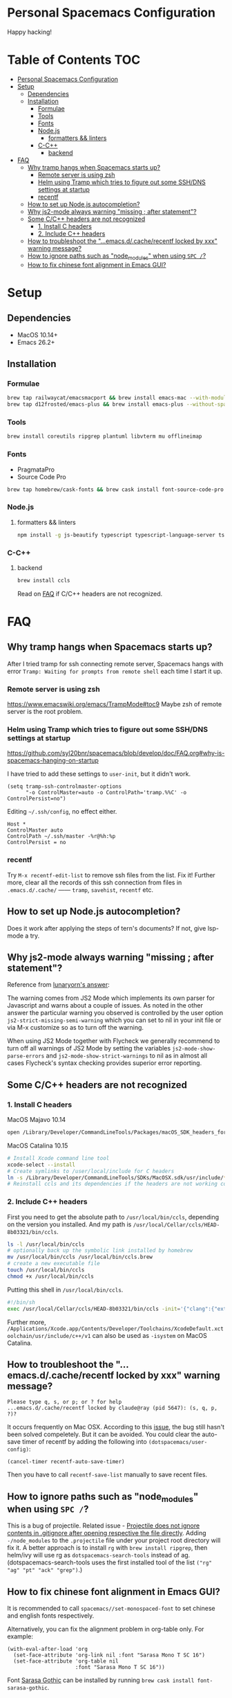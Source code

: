 * Personal Spacemacs Configuration
  
Happy hacking!

* Table of Contents                                                     :TOC:
- [[#personal-spacemacs-configuration][Personal Spacemacs Configuration]]
- [[#setup][Setup]]
  - [[#dependencies][Dependencies]]
  - [[#installation][Installation]]
    - [[#formulae][Formulae]]
    - [[#tools][Tools]]
    - [[#fonts][Fonts]]
    - [[#nodejs][Node.js]]
      - [[#formatters--linters][formatters && linters]]
    - [[#c-c][C-C++]]
      - [[#backend][backend]]
- [[#faq][FAQ]]
  - [[#why-tramp-hangs-when-spacemacs-starts-up][Why tramp hangs when Spacemacs starts up?]]
    - [[#remote-server-is-using-zsh][Remote server is using zsh]]
    - [[#helm-using-tramp-which-tries-to-figure-out-some-sshdns-settings-at-startup][Helm using Tramp which tries to figure out some SSH/DNS settings at startup]]
    - [[#recentf][recentf]]
  - [[#how-to-set-up-nodejs-autocompletion][How to set up Node.js autocompletion?]]
  - [[#why-js2-mode-always-warning-missing--after-statement][Why js2-mode always warning "missing ; after statement"?]]
  - [[#some-cc-headers-are-not-recognized][Some C/C++ headers are not recognized]]
    - [[#1-install-c-headers][1. Install C headers]]
    - [[#2-include-c-headers][2. Include C++ headers]]
  - [[#how-to-troubleshoot-the-emacsdcacherecentf-locked-by-xxx-warning-message][How to troubleshoot the "...emacs.d/.cache/recentf locked by xxx" warning message?]]
  - [[#how-to-ignore-paths-such-as-node_modules-when-using-spc-][How to ignore paths such as "node_modules" when using =SPC /=?]]
  - [[#how-to-fix-chinese-font-alignment-in-emacs-gui][How to fix chinese font alignment in Emacs GUI?]]

* Setup
** Dependencies
- MacOS 10.14+
- Emacs 26.2+

** Installation
*** Formulae
    #+begin_src bash
      brew tap railwaycat/emacsmacport && brew install emacs-mac --with-modules --with-rsvg
      brew tap d12frosted/emacs-plus && brew install emacs-plus --without-spacemacs-icon
    #+end_src
*** Tools
    #+begin_src bash
      brew install coreutils ripgrep plantuml libvterm mu offlineimap
    #+end_src
*** Fonts
    - PragmataPro
    - Source Code Pro
    #+begin_src bash
      brew tap homebrew/cask-fonts && brew cask install font-source-code-pro
    #+end_src
*** Node.js
**** formatters && linters
#+begin_src bash
  npm install -g js-beautify typescript typescript-language-server tslint eslint
#+end_src
*** C-C++
**** backend
#+begin_src bash
  brew install ccls
#+end_src

Read on [[#some-cc-headers-are-not-recognized][FAQ]] if C/C++ headers are not recognized.

* FAQ 
** Why tramp hangs when Spacemacs starts up?
After I tried tramp for ssh connecting remote server, Spacemacs hangs with error =Tramp: Waiting for prompts from remote shell= each time I start it up.
*** Remote server is using zsh
https://www.emacswiki.org/emacs/TrampMode#toc9
Maybe zsh of remote server is the root problem.
*** Helm using Tramp which tries to figure out some SSH/DNS settings at startup
https://github.com/syl20bnr/spacemacs/blob/develop/doc/FAQ.org#why-is-spacemacs-hanging-on-startup

I have tried to add these settings to =user-init=, but it didn't work.
#+begin_src elisp
(setq tramp-ssh-controlmaster-options
      "-o ControlMaster=auto -o ControlPath='tramp.%%C' -o ControlPersist=no")
#+end_src

Editing =~/.ssh/config=, no effect either.
#+begin_src
Host *
ControlMaster auto
ControlPath ~/.ssh/master -%r@%h:%p
ControlPersist = no
#+end_src

*** recentf
Try =M-x recentf-edit-list= to remove ssh files from the list. Fix it!
Further more, clear all the records of this ssh connection from files in =.emacs.d/.cache/= —— =tramp=, =savehist=, =recentf= etc.
** How to set up Node.js autocompletion?
Does it work after applying the steps of tern's documents? If not, give lsp-mode a try.
** Why js2-mode always warning "missing ; after statement"?
Reference from [[https://emacs.stackexchange.com/questions/26949/can-i-turn-off-or-switch-the-syntax-checker-for-js2-mode][lunaryorn's answer]]:

The warning comes from JS2 Mode which implements its own parser for Javascript and warns about a couple of issues.
As noted in the other answer the particular warning you observed is controlled by the user option =js2-strict-missing-semi-warning= which you can set to nil in your init file or via M-x customize so as to turn off the warning.

When using JS2 Mode together with Flycheck we generally recommend to turn off all warnings of JS2 Mode by setting the variables =js2-mode-show-parse-errors= and =js2-mode-show-strict-warnings= to nil as in almost all cases Flycheck's syntax checking provides superior error reporting.

** Some C/C++ headers are not recognized
*** 1. Install C headers
MacOS Majavo 10.14
#+begin_src bash
  open /Library/Developer/CommandLineTools/Packages/macOS_SDK_headers_for_macOS_10.14.pkg
#+end_src

MacOS Catalina 10.15
#+begin_src bash
  # Install Xcode command line tool
  xcode-select --install
  # Create symlinks to /user/local/include for C headers
  ln -s /Library/Developer/CommandLineTools/SDKs/MacOSX.sdk/usr/include/* /usr/local/include/
  # Reinstall ccls and its dependencies if the headers are not working correctly
#+end_src

*** 2. Include C++ headers
First you need to get the absolute path to =/usr/local/bin/ccls=, depending on the version you installed. And my path is =/usr/local/Cellar/ccls/HEAD-8b03321/bin/ccls=.

#+begin_src bash
  ls -l /usr/local/bin/ccls
  # optionally back up the symbolic link installed by homebrew
  mv /usr/local/bin/ccls /usr/local/bin/ccls.brew
  # create a new executable file
  touch /usr/local/bin/ccls
  chmod +x /usr/local/bin/ccls
#+end_src

Putting this shell in =/usr/local/bin/ccls=.
#+begin_src bash
  #!/bin/sh
  exec /usr/local/Cellar/ccls/HEAD-8b03321/bin/ccls -init='{"clang":{"extraArgs":["-isystem", "/Library/Developer/CommandLineTools/usr/include/c++/v1"]}}' "$@"
#+end_src

Further more, =/Applications/Xcode.app/Contents/Developer/Toolchains/XcodeDefault.xctoolchain/usr/include/c++/v1= can also be used as =-isystem= on MacOS Catalina.

** How to troubleshoot the "...emacs.d/.cache/recentf locked by xxx" warning message?
   #+begin_example
   Please type q, s, or p; or ? for help
   ...emacs.d/.cache/recentf locked by claude@ray (pid 5647): (s, q, p, ?)? 
   #+end_example
   It occurs frequently on Mac OSX. According to this [[https://github.com/syl20bnr/spacemacs/issues/5186][issue]], the bug still hasn't been solved compeletely. But it can be avoided. 
   You could clear the auto-save timer of recentf by adding the following into =(dotspacemacs/user-config)=:
   #+begin_src elisp
     (cancel-timer recentf-auto-save-timer)
   #+end_src
   Then you have to call =recentf-save-list= manually to save recent files.

** How to ignore paths such as "node_modules" when using =SPC /=?
   This is a bug of projectile. Related issue - [[https://github.com/bbatsov/projectile/issues/1075][Projectile does not ignore contents in .gitignore after opening respective the file directly]].
   Adding =-/node_modules= to the =.projectile= file under your project root directory will fix it.
   A better approach is to install =rg= with =brew install ripgrep=, then helm/ivy will use rg as =dotspacemacs-search-tools= instead of ag.
   (dotspacemacs-search-tools uses the first installed tool of the list =("rg" "ag" "pt" "ack" "grep")=.)
** How to fix chinese font alignment in Emacs GUI?
   It is recommended to call =spacemacs//set-monospaced-font= to set chinese and english fonts respectively.

   Alternatively, you can fix the alignment problem in org-table only. For example:
   #+begin_src elisp
    (with-eval-after-load 'org
      (set-face-attribute 'org-link nil :font "Sarasa Mono T SC 16")
      (set-face-attribute 'org-table nil
                          :font "Sarasa Mono T SC 16"))
   #+end_src
   Font [[https://github.com/be5invis/Sarasa-Gothic][Sarasa Gothic]] can be installed by running =brew cask install font-sarasa-gothic=.
